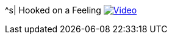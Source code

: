 ^s| [big]#Hooked on a Feeling#
image:button-video.png[Video, window=_blank, link=https://youtu.be/ZJ5DLYR-91s]
